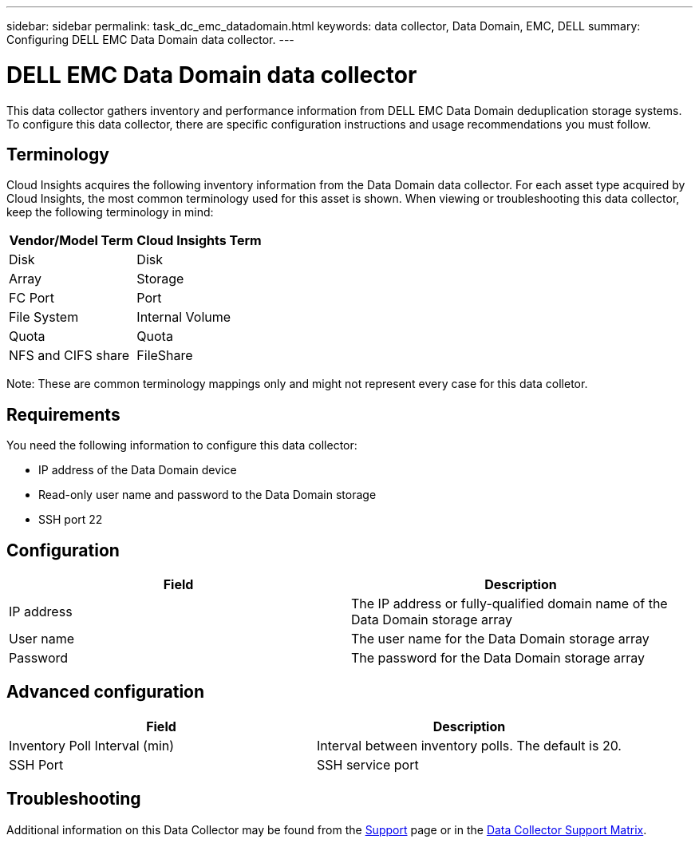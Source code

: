 ---
sidebar: sidebar
permalink: task_dc_emc_datadomain.html
keywords: data collector, Data Domain, EMC, DELL
summary: Configuring DELL EMC Data Domain data collector.
---

= DELL EMC Data Domain data collector
:toc: macro
:hardbreaks:
:toclevels: 1
:nofooter:
:icons: font
:linkattrs:
:imagesdir: ./media/

[.lead]
This data collector gathers inventory and performance information from DELL EMC Data Domain deduplication storage systems. To configure this data collector, there are specific configuration instructions and usage recommendations you must follow. 

== Terminology

Cloud Insights acquires the following inventory information from the Data Domain data collector. For each asset type acquired by Cloud Insights, the most common terminology used for this asset is shown. When viewing or troubleshooting this data collector, keep the following terminology in mind:

[cols=2*, options="header", cols"50,50"]
|===
|Vendor/Model Term|Cloud Insights Term 
|Disk|Disk
|Array|Storage
|FC Port|Port
|File System|Internal Volume
|Quota|Quota
|NFS and CIFS share|FileShare
|===

Note: These are common terminology mappings only and might not represent every case for this data colletor.

== Requirements

You need the following information to configure this data collector:

* IP address of the Data Domain device
* Read-only user name and password to the Data Domain storage
* SSH port 22

== Configuration

[cols=2*, options="header", cols"50,50"]
|===
|Field|Description 
|IP address|The IP address or fully-qualified domain name of the Data Domain storage array 
|User name|The user name for the Data Domain storage array
|Password|The password for the Data Domain storage array 
|===

== Advanced configuration

[cols=2*, options="header", cols"50,50"]
|===
|Field|Description 
|Inventory Poll Interval (min)|Interval between inventory polls. The default is 20. 
//|SSH Process Wait Timeout (sec)|SSH process timeout. The default is 180.
|SSH Port|SSH service port 
|===

           
== Troubleshooting

Additional information on this Data Collector may be found from the link:concept_requesting_support.html[Support] page or in the link:reference_data_collector_support_matrix.html[Data Collector Support Matrix].

